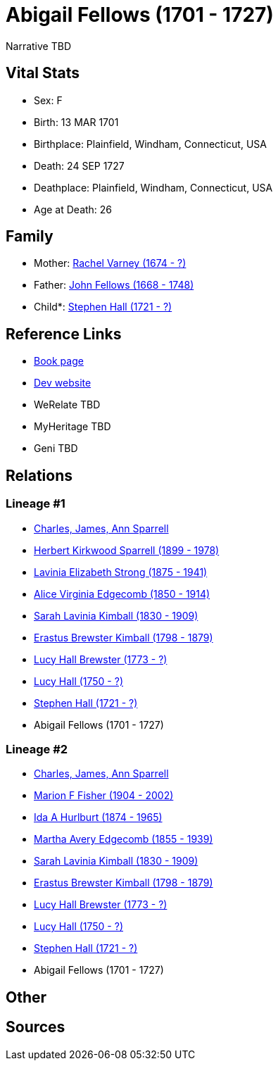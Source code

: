= Abigail Fellows (1701 - 1727)

Narrative TBD


== Vital Stats


* Sex: F
* Birth: 13 MAR 1701
* Birthplace: Plainfield, Windham, Connecticut, USA
* Death: 24 SEP 1727
* Deathplace: Plainfield, Windham, Connecticut, USA
* Age at Death: 26


== Family
* Mother: https://github.com/sparrell/cfs_ancestors/blob/main/Vol_02_Ships/V2_C5_Ancestors/gen10/gen10.MMMMPMMPMM.Rachel_Varney[Rachel Varney (1674 - ?)]


* Father: https://github.com/sparrell/cfs_ancestors/blob/main/Vol_02_Ships/V2_C5_Ancestors/gen10/gen10.MMMMPMMPMP.John_Fellows[John Fellows (1668 - 1748)]

* Child*: https://github.com/sparrell/cfs_ancestors/blob/main/Vol_02_Ships/V2_C5_Ancestors/gen8/gen8.MMMMPMMP.Stephen_Hall[Stephen Hall (1721 - ?)]



== Reference Links
* https://github.com/sparrell/cfs_ancestors/blob/main/Vol_02_Ships/V2_C5_Ancestors/gen9/gen9.MMMMPMMPM.Abigail_Fellows[Book page]
* https://cfsjksas.gigalixirapp.com/person?p=p0445[Dev website]
* WeRelate TBD
* MyHeritage TBD
* Geni TBD

== Relations
=== Lineage #1
* https://github.com/spoarrell/cfs_ancestors/tree/main/Vol_02_Ships/V2_C1_Principals/0_intro_principals.adoc[Charles, James, Ann Sparrell]
* https://github.com/sparrell/cfs_ancestors/blob/main/Vol_02_Ships/V2_C5_Ancestors/gen1/gen1.P.Herbert_Kirkwood_Sparrell[Herbert Kirkwood Sparrell (1899 - 1978)]

* https://github.com/sparrell/cfs_ancestors/blob/main/Vol_02_Ships/V2_C5_Ancestors/gen2/gen2.PM.Lavinia_Elizabeth_Strong[Lavinia Elizabeth Strong (1875 - 1941)]

* https://github.com/sparrell/cfs_ancestors/blob/main/Vol_02_Ships/V2_C5_Ancestors/gen3/gen3.PMM.Alice_Virginia_Edgecomb[Alice Virginia Edgecomb (1850 - 1914)]

* https://github.com/sparrell/cfs_ancestors/blob/main/Vol_02_Ships/V2_C5_Ancestors/gen4/gen4.PMMM.Sarah_Lavinia_Kimball[Sarah Lavinia Kimball (1830 - 1909)]

* https://github.com/sparrell/cfs_ancestors/blob/main/Vol_02_Ships/V2_C5_Ancestors/gen5/gen5.PMMMP.Erastus_Brewster_Kimball[Erastus Brewster Kimball (1798 - 1879)]

* https://github.com/sparrell/cfs_ancestors/blob/main/Vol_02_Ships/V2_C5_Ancestors/gen6/gen6.PMMMPM.Lucy_Hall_Brewster[Lucy Hall Brewster (1773 - ?)]

* https://github.com/sparrell/cfs_ancestors/blob/main/Vol_02_Ships/V2_C5_Ancestors/gen7/gen7.PMMMPMM.Lucy_Hall[Lucy Hall (1750 - ?)]

* https://github.com/sparrell/cfs_ancestors/blob/main/Vol_02_Ships/V2_C5_Ancestors/gen8/gen8.PMMMPMMP.Stephen_Hall[Stephen Hall (1721 - ?)]

* Abigail Fellows (1701 - 1727)

=== Lineage #2
* https://github.com/spoarrell/cfs_ancestors/tree/main/Vol_02_Ships/V2_C1_Principals/0_intro_principals.adoc[Charles, James, Ann Sparrell]
* https://github.com/sparrell/cfs_ancestors/blob/main/Vol_02_Ships/V2_C5_Ancestors/gen1/gen1.M.Marion_F_Fisher[Marion F Fisher (1904 - 2002)]

* https://github.com/sparrell/cfs_ancestors/blob/main/Vol_02_Ships/V2_C5_Ancestors/gen2/gen2.MM.Ida_A_Hurlburt[Ida A Hurlburt (1874 - 1965)]

* https://github.com/sparrell/cfs_ancestors/blob/main/Vol_02_Ships/V2_C5_Ancestors/gen3/gen3.MMM.Martha_Avery_Edgecomb[Martha Avery Edgecomb (1855 - 1939)]

* https://github.com/sparrell/cfs_ancestors/blob/main/Vol_02_Ships/V2_C5_Ancestors/gen4/gen4.MMMM.Sarah_Lavinia_Kimball[Sarah Lavinia Kimball (1830 - 1909)]

* https://github.com/sparrell/cfs_ancestors/blob/main/Vol_02_Ships/V2_C5_Ancestors/gen5/gen5.MMMMP.Erastus_Brewster_Kimball[Erastus Brewster Kimball (1798 - 1879)]

* https://github.com/sparrell/cfs_ancestors/blob/main/Vol_02_Ships/V2_C5_Ancestors/gen6/gen6.MMMMPM.Lucy_Hall_Brewster[Lucy Hall Brewster (1773 - ?)]

* https://github.com/sparrell/cfs_ancestors/blob/main/Vol_02_Ships/V2_C5_Ancestors/gen7/gen7.MMMMPMM.Lucy_Hall[Lucy Hall (1750 - ?)]

* https://github.com/sparrell/cfs_ancestors/blob/main/Vol_02_Ships/V2_C5_Ancestors/gen8/gen8.MMMMPMMP.Stephen_Hall[Stephen Hall (1721 - ?)]

* Abigail Fellows (1701 - 1727)


== Other

== Sources
